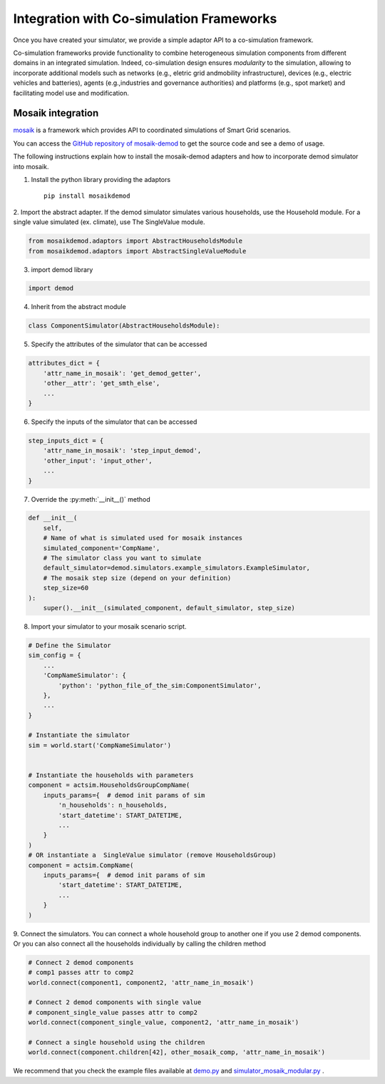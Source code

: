 
.. _co-simulation:

=========================================
Integration with Co-simulation Frameworks
=========================================

Once you have created your simulator, we provide a simple adaptor API to
a co-simulation framework.

Co-simulation frameworks provide functionality to combine heterogeneous 
simulation  components  from  different  domains  in  an  integrated  
simulation.
Indeed, co-simulation design ensures *modularity* to the simulation, 
allowing to incorporate additional models such as networks 
(e.g., eletric grid andmobility infrastructure), 
devices (e.g., electric vehicles and batteries), 
agents (e.g.,industries  and  governance  authorities)  
and  platforms  (e.g.,  spot  market) and 
facilitating model use and modification.


Mosaik integration
------------------

`mosaik <https://mosaik.readthedocs.io/en/latest/overview.html>`_ is a 
framework which provides API to coordinated simulations
of Smart Grid scenarios.

You can access the
`GitHub repository of mosaik-demod <https://github.com/epfl-herus/mosaik-demod>`_
to get the source code and see a demo of usage.

The following instructions explain how to install the mosaik-demod
adapters and how to incorporate demod simulator into mosaik.


1. Install the python library providing the adaptors ::

    pip install mosaikdemod



2. Import the abstract adapter.
If the demod simulator simulates various households,
use the Household module.
For a single value simulated (ex. climate), use The SingleValue module.

.. code-block:: python

    from mosaikdemod.adaptors import AbstractHouseholdsModule
    from mosaikdemod.adaptors import AbstractSingleValueModule


3. import demod library

.. code-block:: python

    import demod


4. Inherit from the abstract module

.. code-block:: python

    class ComponentSimulator(AbstractHouseholdsModule):


5. Specify the attributes of the simulator that can be accessed

.. code-block:: python

    attributes_dict = {
        'attr_name_in_mosaik': 'get_demod_getter',
        'other__attr': 'get_smth_else',
        ...
    }

6. Specify the inputs of the simulator that can be accessed

.. code-block:: python

    step_inputs_dict = {
        'attr_name_in_mosaik': 'step_input_demod',
        'other_input': 'input_other',
        ...
    }

7. Override the :py:meth:`__init__()` method

.. code-block:: python

    def __init__(
        self,
        # Name of what is simulated used for mosaik instances
        simulated_component='CompName',
        # The simulator class you want to simulate
        default_simulator=demod.simulators.example_simulators.ExampleSimulator,
        # The mosaik step size (depend on your definition)
        step_size=60
    ):
        super().__init__(simulated_component, default_simulator, step_size)


8. Import your simulator to your mosaik scenario script.

.. code-block:: python

    # Define the Simulator
    sim_config = {
        ...
        'CompNameSimulator': {
            'python': 'python_file_of_the_sim:ComponentSimulator',
        },
        ...
    }

    # Instantiate the simulator
    sim = world.start('CompNameSimulator')


    # Instantiate the households with parameters
    component = actsim.HouseholdsGroupCompName(
        inputs_params={  # demod init params of sim
            'n_households': n_households,
            'start_datetime': START_DATETIME,
            ...
        }
    )
    # OR instantiate a  SingleValue simulator (remove HouseholdsGroup)
    component = actsim.CompName(
        inputs_params={  # demod init params of sim
            'start_datetime': START_DATETIME,
            ...
        }
    )


9. Connect the simulators. You can connect a whole household group to another one if you use 2 demod components.
Or you can also connect all the households individually
by calling the children method

.. code-block:: python

    # Connect 2 demod components
    # comp1 passes attr to comp2
    world.connect(component1, component2, 'attr_name_in_mosaik')

    # Connect 2 demod components with single value
    # component_single_value passes attr to comp2
    world.connect(component_single_value, component2, 'attr_name_in_mosaik')

    # Connect a single household using the children
    world.connect(component.children[42], other_mosaik_comp, 'attr_name_in_mosaik')



We recommend that you check the example files available at
`demo.py <https://github.com/epfl-herus/mosaik-demod/blob/master/demo.py>`_
and
`simulator_mosaik_modular.py <https://github.com/epfl-herus/mosaik-demod/blob/master/simulator_mosaik_modular.py>`_
.

